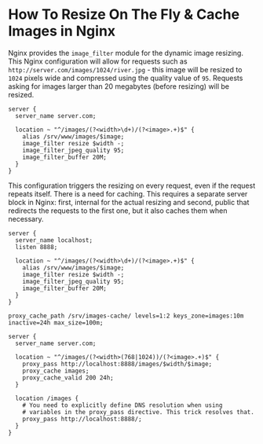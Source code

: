 * How To Resize On The Fly & Cache Images in Nginx

Nginx provides the ~image_filter~ module for the dynamic image resizing. This
Nginx configuration will allow for requests such as
~http://server.com/images/1024/river.jpg~ - this image will be resized to ~1024~
pixels wide and compressed using the quality value of ~95~. Requests asking for
images larger than 20 megabytes (before resizing) will be resized.

#+begin_src shell
server {
  server_name server.com;

  location ~ "^/images/(?<width>\d+)/(?<image>.+)$" {
    alias /srv/www/images/$image;
    image_filter resize $width -;
    image_filter_jpeg_quality 95;
    image_filter_buffer 20M;
  }
}
#+end_src

This configuration triggers the resizing on every request, even if the request
repeats itself. There is a need for caching. This requires a separate server
block in Nginx: first, internal for the actual resizing and second, public that
redirects the requests to the first one, but it also caches them when necessary.

#+begin_src shell
server {
  server_name localhost;
  listen 8888;

  location ~ "^/images/(?<width>\d+)/(?<image>.+)$" {
    alias /srv/www/images/$image;
    image_filter resize $width -;
    image_filter_jpeg_quality 95;
    image_filter_buffer 20M;
  }
}

proxy_cache_path /srv/images-cache/ levels=1:2 keys_zone=images:10m inactive=24h max_size=100m;

server {
  server_name server.com;

  location ~ "^/images/(?<width>(768|1024))/(?<image>.+)$" {
    proxy_pass http://localhost:8888/images/$width/$image;
    proxy_cache images;
    proxy_cache_valid 200 24h;
  }

  location /images {
    # You need to explicitly define DNS resolution when using
    # variables in the proxy_pass directive. This trick resolves that.
    proxy_pass http://localhost:8888/;
  }
}
#+end_src

